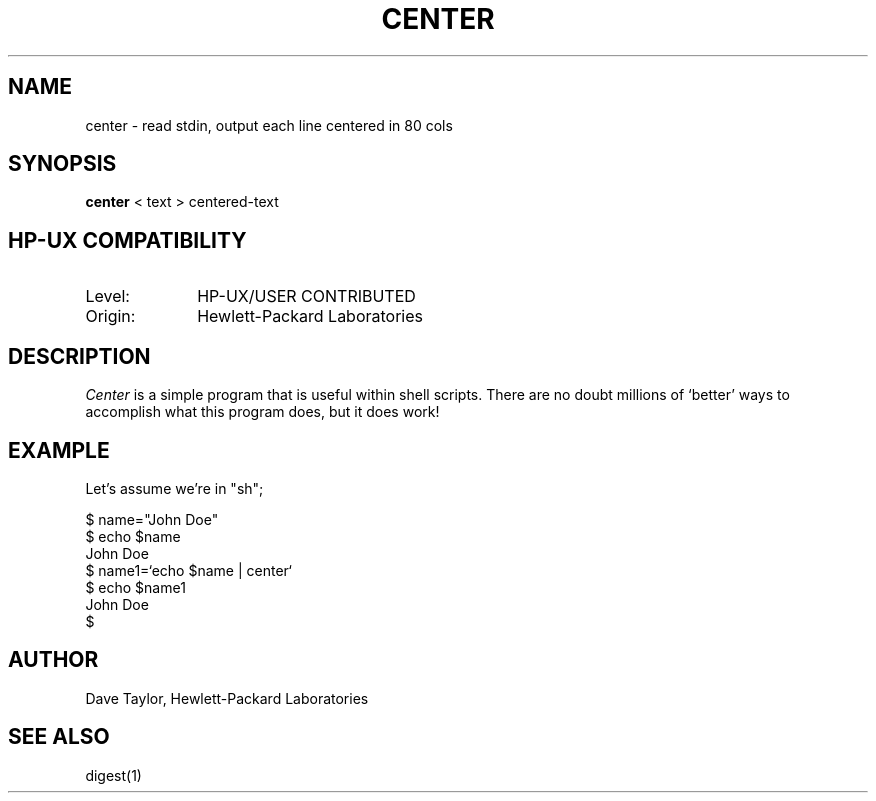 .TH CENTER 1L 
.ad b
.SH NAME
center \- read stdin, output each line centered in 80 cols
.SH SYNOPSIS
.B center
< text > centered-text
.SH HP-UX COMPATIBILITY
.TP 10
Level:
HP-UX/USER CONTRIBUTED
.TP
Origin:
Hewlett-Packard Laboratories
.SH DESCRIPTION
.I Center
is a simple program that is useful within shell scripts.  There
are no doubt millions of `better' ways to accomplish what
this program does, but it does work!
.SH EXAMPLE
.P
Let's assume we're in "sh";
.nf

        $ name="John Doe"
        $ echo $name
        John Doe
        $ name1=`echo $name | center`
        $ echo $name1
                                John Doe
        $

.fi
.SH AUTHOR
Dave Taylor, Hewlett-Packard Laboratories
.SH "SEE ALSO"
digest(1)
